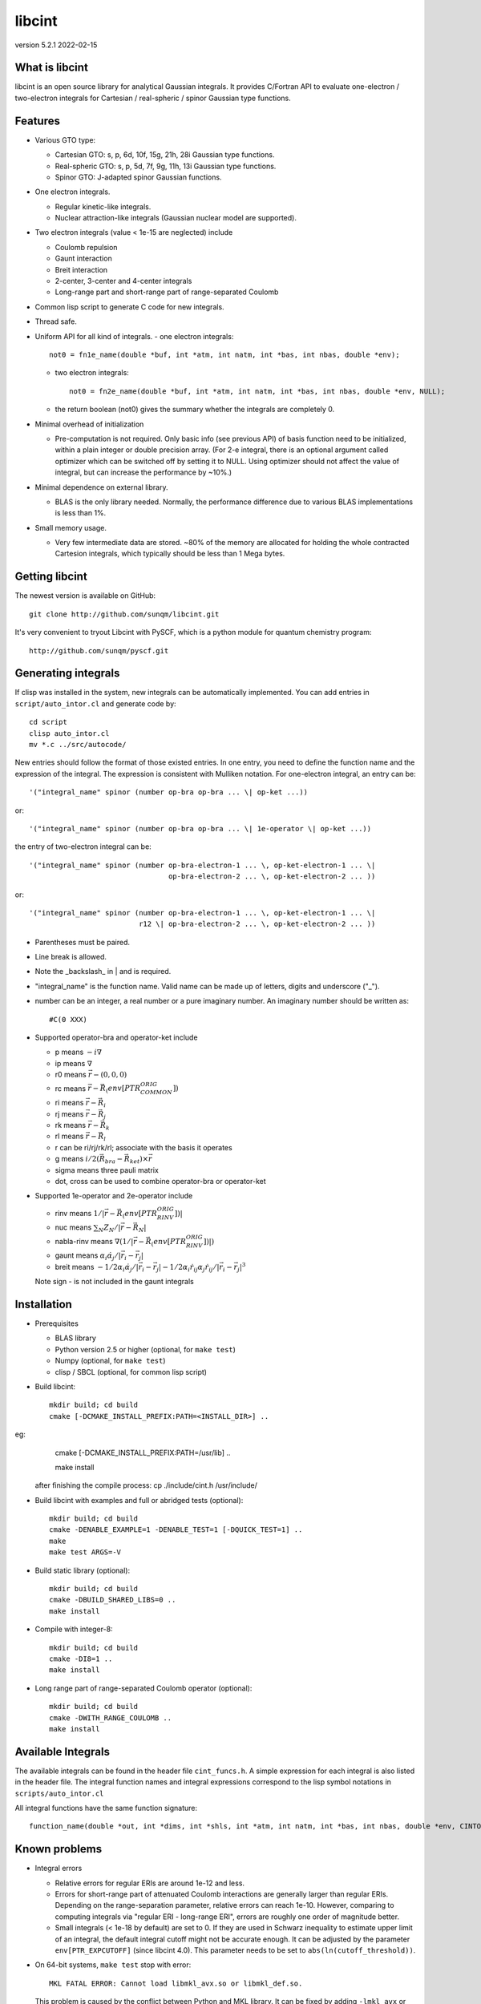 libcint
=======

version 5.2.1
2022-02-15


What is libcint
---------------

libcint is an open source library for analytical Gaussian integrals.
It provides C/Fortran API to evaluate one-electron / two-electron
integrals for Cartesian / real-spheric / spinor Gaussian type functions.


Features
--------

* Various GTO type:

  - Cartesian GTO:  s, p, 6d, 10f, 15g, 21h, 28i Gaussian type functions.
  - Real-spheric GTO:  s, p, 5d, 7f, 9g, 11h, 13i Gaussian type functions.
  - Spinor GTO:  J-adapted spinor Gaussian functions.

* One electron integrals.

  - Regular kinetic-like integrals.
  - Nuclear attraction-like integrals (Gaussian nuclear model are supported).

* Two electron integrals (value < 1e-15 are neglected) include

  - Coulomb repulsion
  - Gaunt interaction
  - Breit interaction
  - 2-center, 3-center and 4-center integrals
  - Long-range part and short-range part of range-separated Coulomb

* Common lisp script to generate C code for new integrals.
* Thread safe.
* Uniform API for all kind of integrals.
  - one electron integrals::

        not0 = fn1e_name(double *buf, int *atm, int natm, int *bas, int nbas, double *env);

  - two electron integrals::

        not0 = fn2e_name(double *buf, int *atm, int natm, int *bas, int nbas, double *env, NULL);

  - the return boolean (not0) gives the summary whether the integrals
    are completely 0.

* Minimal overhead of initialization

  - Pre-computation is not required.  Only basic info (see previous API)
    of basis function need to be initialized, within a plain integer or
    double precision array.  (For 2-e integral, there is an optional
    argument called optimizer which can be switched off by setting it to
    NULL.  Using optimizer should not affect the value of integral, but
    can increase the performance by ~10%.)

* Minimal dependence on external library.

  - BLAS is the only library needed.  Normally, the performance
    difference due to various BLAS implementations is less than 1%.

* Small memory usage.

  - Very few intermediate data are stored.  ~80% of the memory are
    allocated for holding the whole contracted Cartesion integrals,
    which typically should be less than 1 Mega bytes.


Getting libcint
---------------

The newest version is available on GitHub: ::

    git clone http://github.com/sunqm/libcint.git

It's very convenient to tryout Libcint with PySCF, which is a python
module for quantum chemistry program::

    http://github.com/sunqm/pyscf.git


Generating integrals
--------------------

If clisp was installed in the system, new integrals can be automatically
implemented.  You can add entries in ``script/auto_intor.cl`` and generate
code by::

    cd script
    clisp auto_intor.cl
    mv *.c ../src/autocode/

New entries should follow the format of those existed entries.
In one entry, you need to define the function name and the expression of
the integral.  The expression is consistent with Mulliken notation.
For one-electron integral, an entry can be::

    '("integral_name" spinor (number op-bra op-bra ... \| op-ket ...))

or::

    '("integral_name" spinor (number op-bra op-bra ... \| 1e-operator \| op-ket ...))


the entry of two-electron integral can be::

    '("integral_name" spinor (number op-bra-electron-1 ... \, op-ket-electron-1 ... \|
                                     op-bra-electron-2 ... \, op-ket-electron-2 ... ))

or::

    '("integral_name" spinor (number op-bra-electron-1 ... \, op-ket-electron-1 ... \|
                              r12 \| op-bra-electron-2 ... \, op-ket-electron-2 ... ))

* Parentheses must be paired.

* Line break is allowed.

* Note the _backslash_ in \| and \ is required.

* "integral_name" is the function name.  Valid name can be made up of
  letters, digits and underscore ("_").

* number can be an integer, a real number or a pure imaginary number. An
  imaginary number should be written as::

    #C(0 XXX)

* Supported operator-bra and operator-ket include

  - p     means    :math:`-i \nabla`
  - ip    means    :math:`\nabla`
  - r0    means    :math:`\vec{r} - (0,0,0)`
  - rc    means    :math:`\vec{r} - \vec{R}_(env[PTR_COMMON_ORIG])`
  - ri    means    :math:`\vec{r} - \vec{R}_i`
  - rj    means    :math:`\vec{r} - \vec{R}_j`
  - rk    means    :math:`\vec{r} - \vec{R}_k`
  - rl    means    :math:`\vec{r} - \vec{R}_l`
  - r              can be ri/rj/rk/rl; associate with the basis it operates
  - g     means    :math:`i/2 (\vec{R}_{bra} - \vec{R}_{ket}) \times \vec{r}`
  - sigma means    three pauli matrix
  - dot, cross     can be used to combine operator-bra or operator-ket

* Supported 1e-operator and 2e-operator include

  - rinv        means   :math:`1 / |\vec{r} - \vec{R}_(env[PTR_RINV_ORIG])|`
  - nuc         means   :math:`\sum_N Z_N / |\vec{r} - \vec{R}_N|`
  - nabla-rinv  means   :math:`\nabla (1 / |\vec{r} - \vec{R}_(env[PTR_RINV_ORIG])|)`
  - gaunt       means   :math:`\alpha_i \dot \alpha_j / |\vec{r}_i - \vec{r}_j|`
  - breit       means   :math:`-1/2\alpha_i \dot \alpha_j / |\vec{r}_i - \vec{r}_j| - 1/2 \alpha_i \dot r_{ij} \alpha_j \dot r_{ij} / |\vec{r}_i - \vec{r}_j|^3`

  Note sign - is not included in the gaunt integrals

Installation
------------

* Prerequisites

  - BLAS library
  - Python version 2.5 or higher (optional, for ``make test``)
  - Numpy (optional, for ``make test``)
  - clisp / SBCL (optional, for common lisp script)

* Build libcint::

    mkdir build; cd build
    cmake [-DCMAKE_INSTALL_PREFIX:PATH=<INSTALL_DIR>] ..

eg:
    cmake [-DCMAKE_INSTALL_PREFIX:PATH=/usr/lib] ..

    make install

  after finishing the compile process: cp ./include/cint.h /usr/include/

* Build libcint with examples and full or abridged tests (optional)::

    mkdir build; cd build
    cmake -DENABLE_EXAMPLE=1 -DENABLE_TEST=1 [-DQUICK_TEST=1] ..
    make
    make test ARGS=-V

* Build static library (optional)::

    mkdir build; cd build
    cmake -DBUILD_SHARED_LIBS=0 ..
    make install

* Compile with integer-8::

    mkdir build; cd build
    cmake -DI8=1 ..
    make install

* Long range part of range-separated Coulomb operator (optional)::

    mkdir build; cd build
    cmake -DWITH_RANGE_COULOMB ..
    make install


Available Integrals
-------------------

The available integrals can be found in the header file ``cint_funcs.h``. A simple
expression for each integral is also listed in the header file. The integral
function names and integral expressions correspond to the lisp symbol notations
in ``scripts/auto_intor.cl``

All integral functions have the same function signature: ::

    function_name(double *out, int *dims, int *shls, int *atm, int natm, int *bas, int nbas, double *env, CINTOpt *opt, double *cache);

Known problems
--------------

* Integral errors

  - Relative errors for regular ERIs are around 1e-12 and less.

  - Errors for short-range part of attenuated Coulomb interactions are generally
    larger than regular ERIs. Depending on the range-separation parameter,
    relative errors can reach 1e-10. However, comparing to computing integrals
    via "regular ERI - long-range ERI", errors are roughly one order of
    magnitude better.

  - Small integrals (< 1e-18 by default) are set to 0. If they are used in
    Schwarz inequality to estimate upper limit of an integral, the default
    integral cutoff might not be accurate enough. It can be adjusted by the
    parameter ``env[PTR_EXPCUTOFF]`` (since libcint 4.0). This parameter needs to be
    set to ``abs(ln(cutoff_threshold))``.

* On 64-bit systems, ``make test`` stop with error: ::

    MKL FATAL ERROR: Cannot load libmkl_avx.so or libmkl_def.so.

  This problem is caused by the conflict between Python and MKL library.
  It can be fixed by adding ``-lmkl_avx`` or ``-lmkl_mc -lmkl_def`` to MKL link
  flags to replace the default BLAS link flags.  Be careful with the
  **order** of ``-lmkl_mc`` and ``-lmkl_def``.

* For basic ERIs, the code can handle highest angular momentum up to 7
  (present Rys-roots functions might be numerically unstable for
  nroots > 10 or l > 5).  But it has to be reduced to 5 or less for
  derivative or high order ERIs.  For every 4 derivative order,
  reduce 1 highest angular momentum for each shell.

* SIMD instructions can increase performance 5 ~ 50%.
  Please refer to **qcint** library (under GPL v3 license)::

        https://github.com/sunqm/qcint.git

* Tests and examples are not compiled by default. Compiling them by::

        cmake -DENABLE_EXAMPLE=1


How to cite
-----------

::

    @article{10.1002/jcc.23981,
      title = {Libcint: An efficient general integral library for Gaussian basis functions},
      author = {Sun, Qiming},
      journal = {Journal of Computational Chemistry},
      year = {2015},
      pages = {1664-1671},
      volume = {36},
      doi = {10.1002/jcc.23981},
      url = {http://dx.doi.org/10.1002/jcc.23981}
    }


Bug report
----------
Qiming Sun <osirpt.sun@gmail.com>

